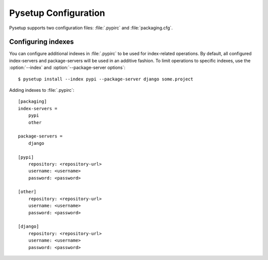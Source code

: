 .. _packaging-pysetup-config:

=====================
Pysetup Configuration
=====================

Pysetup supports two configuration files: :file:`.pypirc` and :file:`packaging.cfg`.

.. FIXME integrate with configfile instead of duplicating

Configuring indexes
-------------------

You can configure additional indexes in :file:`.pypirc` to be used for index-related 
operations. By default, all configured index-servers and package-servers will be used 
in an additive fashion. To limit operations to specific indexes, use the :option:`--index`
and :option:`--package-server options`::

  $ pysetup install --index pypi --package-server django some.project

Adding indexes to :file:`.pypirc`::

  [packaging]
  index-servers =
      pypi
      other

  package-servers =
      django

  [pypi]
      repository: <repository-url>
      username: <username>
      password: <password>

  [other]
      repository: <repository-url>
      username: <username>
      password: <password>

  [django]
      repository: <repository-url>
      username: <username>
      password: <password>
